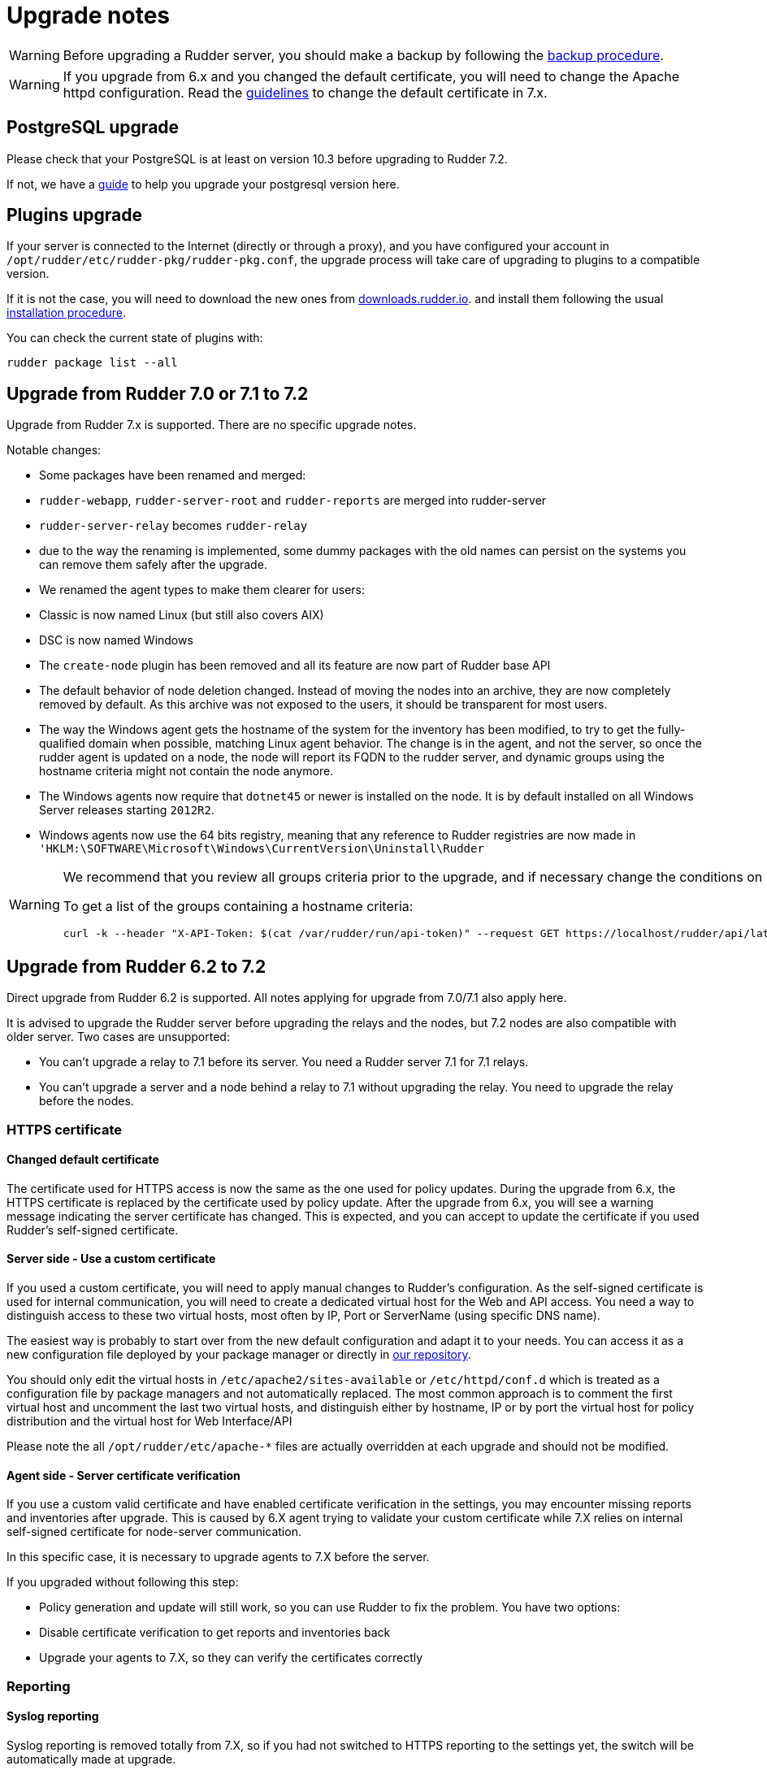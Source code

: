 = Upgrade notes

[WARNING]

====

Before upgrading a Rudder server, you should make a backup by following the
xref:administration:procedures.adoc#_migration_backups_and_restores[backup procedure].

====

[WARNING]

====

If you upgrade from 6.x and you changed the default certificate, you will need to change the Apache httpd configuration. Read the xref:notes.adoc#_changed_default_certificate_upgrade[guidelines] to change the default certificate in 7.x.
====

== PostgreSQL upgrade

Please check that your PostgreSQL is at least on version 10.3 before upgrading to Rudder 7.2.

If not, we have a xref:postgresql.adoc[guide] to help you upgrade your postgresql version here.

== Plugins upgrade

If your server is connected to the Internet (directly or through a proxy), and you have configured
your account in `/opt/rudder/etc/rudder-pkg/rudder-pkg.conf`, the upgrade process will take care of upgrading to
plugins to a compatible version.

If it is not the case, you will need to download the new ones from https://downloads.rudder.io[downloads.rudder.io].
and install them following the usual xref:reference:plugins:index.adoc[installation procedure].

You can check the current state of plugins with:

----

rudder package list --all

----

== Upgrade from Rudder 7.0 or 7.1 to 7.2

Upgrade from Rudder 7.x is supported. There are no specific upgrade notes.

Notable changes:

* Some packages have been renamed and merged:

  * `rudder-webapp`, `rudder-server-root` and `rudder-reports` are merged into rudder-server
  * `rudder-server-relay` becomes `rudder-relay`
  * due to the way the renaming is implemented, some dummy packages with the old names can persist on the systems
    you can remove them safely after the upgrade.

* We renamed the agent types to make them clearer for users:

  * Classic is now named Linux (but still also covers AIX)
  * DSC is now named Windows

* The `create-node` plugin has been removed and all its feature are now part of Rudder base API

* The default behavior of node deletion changed. Instead of moving the nodes into an archive, they
  are now completely removed by default. As this archive was not exposed to the users, it should
  be transparent for most users.

* The way the Windows agent gets the hostname of the system for the inventory has been modified,
  to try to get the fully-qualified domain when possible, matching Linux agent behavior. The
  change is in the agent, and not the server, so once the rudder agent is updated on a node,
  the node will report its FQDN to the rudder server, and dynamic groups using the hostname
  criteria might not contain the node anymore.

* The Windows agents now require that `dotnet45` or newer is installed on the node. It is by
  default installed on all Windows Server releases starting `2012R2`.

* Windows agents now use the 64 bits registry, meaning that any reference to Rudder registries
  are now made in `'HKLM:\SOFTWARE\Microsoft\Windows\CurrentVersion\Uninstall\Rudder`

[WARNING]

====

We recommend that you review all groups criteria prior to the upgrade, and if necessary change the conditions on hostname to match the FQDN and not only the short name for Windows nodes.

To get a list of the groups containing a hostname criteria:

[source,bash]
----
curl -k --header "X-API-Token: $(cat /var/rudder/run/api-token)" --request GET https://localhost/rudder/api/latest/groups | jq '.data.groups | map(select(.query.where[].attribute=="nodeHostname")) | unique_by(.id) | .[] | {id: .id, name: .displayName}'
----

====

== Upgrade from Rudder 6.2 to 7.2

Direct upgrade from Rudder 6.2 is supported. All notes applying for upgrade from 7.0/7.1 also apply here.

It is advised to upgrade the Rudder server before upgrading the relays and the nodes, but 7.2 nodes are also compatible with older server.
Two cases are unsupported:

* You can't upgrade a relay to 7.1 before its server. You need a Rudder server 7.1 for 7.1 relays.
* You can't upgrade a server and a node behind a relay to 7.1 without upgrading the relay. You need to upgrade the relay before the nodes.

=== HTTPS certificate

[[_changed_default_certificate_upgrade]]
==== Changed default certificate

The certificate used for HTTPS access is now the same as the one used for policy updates. During the upgrade from 6.x, the HTTPS certificate
is replaced by the certificate used by policy update.
After the upgrade from 6.x, you will see a warning message indicating the server certificate has changed. This is expected, and you can accept to update the
certificate if you used Rudder's self-signed certificate.

==== Server side - Use a custom certificate

If you used a custom certificate, you will need to apply manual changes to Rudder's configuration.
As the self-signed certificate is used for internal communication, you will need to create a
dedicated virtual host for the Web and API access. You need a way to distinguish access to these two virtual
hosts, most often by IP, Port or ServerName (using specific DNS name).

The easiest way is probably to start over from the new default configuration and adapt it to your
needs. You can access it as a new configuration file deployed by your package manager or directly
in https://raw.githubusercontent.com/Normation/rudder/master/relay/sources/apache/rudder-vhost.conf[our repository].

You should only edit the virtual hosts in `/etc/apache2/sites-available` or `/etc/httpd/conf.d` which
is treated as a configuration file by package managers and not automatically replaced. The most common approach is to
comment the first virtual host and uncomment the last two virtual hosts, and distinguish either by hostname, IP or by port the virtual host
for policy distribution and the virtual host for Web Interface/API


[INFO]
====
Please note the all `/opt/rudder/etc/apache-*` files are actually overridden at each upgrade and should
not be modified.
====

==== Agent side - Server certificate verification

If you use a custom valid certificate and have enabled certificate verification in the settings, you
may encounter missing reports and inventories after upgrade. This is caused by 6.X agent
trying to validate your custom certificate while 7.X relies on internal self-signed certificate
for node-server communication.

In this specific case, it is necessary to upgrade agents to 7.X before the server.

If you upgraded without following this step:

- Policy generation and update will still work, so you can use Rudder to fix the problem. You have two options:
    - Disable certificate verification to get reports and inventories back
    - Upgrade your agents to 7.X, so they can verify the certificates correctly

=== Reporting

==== Syslog reporting

Syslog reporting is removed totally from 7.X, so if you had not switched to HTTPS reporting to
the settings yet, the switch will be automatically made at upgrade.

We advise you to test HTTPS reporting before upgrading 7.X to avoid unexpected consequences
(as you won't be able to fall back to syslog on 7.X).

==== Non-compliant only

If you use the non-compliant only reporting mode you will see missing reporting in the system
techniques before the first agent run on you systems. This is due to changes in expected
reports in these techniques, and the way the compliance is computed in this case.

=== Agent

==== Command output changes

===== rudder agent version

The version number now comes from Rudder itself and not from the package manager, so its format will slightly change.

===== rudder agent info

The output has been updated to be more readable, and you may need to adapt tooling if you relied on its output.

===== rudder agent inventory

`/etc/profile` is not sourced for inventories anymore, so the set of environment variables sent to the server
may change. To properly sent information from the node in the inventory, we advise relying on inventory extension scripts.

=== Configuration policies

==== Removed techniques

We have removed deprecated techniques, you are encouraged to use the technique editor to replace them:

- Routing management
- NFS client

==== Recent changes in rules page

The recent changes view is more limited than in previous versions due to the rewrite, but will be improved in following
patch releases.
In particular no graphs are currently displayed, this will be improved in the upcoming releases.

==== Removed role-based system groups

We removed the role-based system groups as part of the removal of Rudder server roles. If you
had a rule linked to one of these, it will be disabled after upgrade, and you will need to link it to a new group.

=== Server

==== Legacy local HTTP API removed

The old local server HTTP API (sometimes known as "v1") that existed before our public authenticated
API and was deprecated for several years has finally been removed.

The list of removed endpoints is visible in the https://docs.rudder.io/history/4.3/rest-api.html#_status[documentation].

If you still relied on this API should switch to the public API (which implements all features of the legacy one), and you
can use the local system token (present in `/var/lib/rudder/api-token`) in local scripts.

==== Remote postgresql server

If you have an external postgresql database and you upgrade from pre-7.0 you need to add a little change in your server configuration.

- There is now a `rudder.postgresql.local` boolean option in the webapp configuration allowing to disable local postgresql
  configuration that need to be set to false.

== Upgrade from Rudder 6.1 or older to 7.2

Direct upgrades from 6.1 versions and older are no longer supported on 7.2.
If you are still running one of those, either on servers or nodes,
please first upgrade to one of the supported versions, and then upgrade to 7.2.
